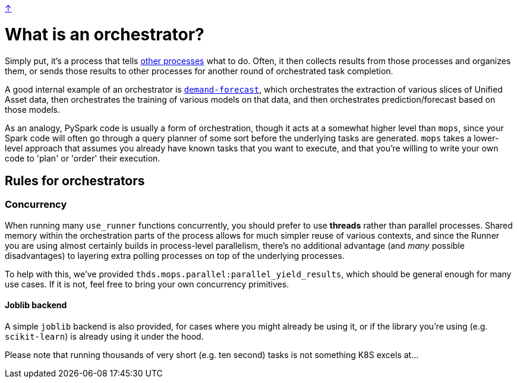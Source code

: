 link:../README.adoc[↑]

# What is an orchestrator?

Simply put, it's a process that tells link:./remote.adoc[other processes] what to do. Often, it then collects
results from those processes and organizes them, or sends those results to other processes for another
round of orchestrated task completion.

A good internal example of an orchestrator is
link:../../../apps/demand-forecast[`demand-forecast`], which orchestrates the
extraction of various slices of Unified Asset data, then orchestrates the training of various models on
that data, and then orchestrates prediction/forecast based on those models.

As an analogy, PySpark code is usually a form of orchestration, though it acts at a somewhat higher level than `mops`,
since your Spark code will often go through a query planner of some sort before the underlying tasks are
generated. `mops` takes a lower-level approach that assumes you already have known tasks that you want to
execute, and that you're willing to write your own code to 'plan' or 'order' their execution.

## Rules for orchestrators

### Concurrency

When running many `use_runner` functions concurrently, you should prefer to use **threads** rather than
parallel processes. Shared memory within the orchestration parts of the process allows for much simpler
reuse of various contexts, and since the Runner you are using almost certainly builds in process-level
parallelism, there's no additional advantage (and _many_ possible disadvantages) to layering extra
polling processes on top of the underlying processes.

To help with this, we've provided `thds.mops.parallel:parallel_yield_results`, which should be general
enough for many use cases. If it is not, feel free to bring your own concurrency primitives.

#### Joblib backend

A simple `joblib` backend is also provided, for cases where you might already be using it, or if the
library you're using (e.g. `scikit-learn`) is already using it under the hood.

Please note that running thousands of very short (e.g. ten second) tasks is not something K8S excels
at...
